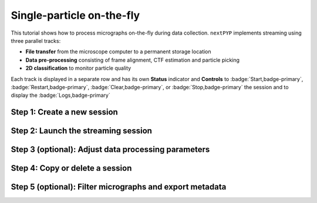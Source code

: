 ##########################
Single-particle on-the-fly
##########################

This tutorial shows how to process micrographs on-the-fly during data collection. ``nextPYP`` implements streaming using three parallel tracks:

* **File transfer** from the microscope computer to a permanent storage location

* **Data pre-processing** consisting of frame alignment, CTF estimation and particle picking

* **2D classification** to monitor particle quality

Each track is displayed in a separate row and has its own **Status** indicator and **Controls** to :badge:`Start,badge-primary`, :badge:`Restart,badge-primary`, :badge:`Clear,badge-primary`, or :badge:`Stop,badge-primary` the session and to display the :badge:`Logs,badge-primary`

Step 1: Create a new session
----------------------------

.. dropdown:: Streaming is organized in sessions. A new session should be created for each data collection run
    :container: + shadow
    :title: bg-primary text-white text-left
    :open:

    * Go to the **Dashboard** and click on :badge:`Go to Sessions,badge-primary`

    * Start a Single-particle session by clicking on :badge:`+ Start Single-particle,badge-primary`

    * Give the session a `Name` and assign a `Group` from the dropdown menu (see :doc:`Administration<../reference/admin>` to create and manage user groups)

    * Go to the **Image data** tab:

      .. tabbed:: Image data

        * Select the ``Location`` of the raw data by clicking on the icon :fa:`search,text-primary` and navigating to the folder where the movies are saved

        * Click on the **Gain reference** tab

      .. tabbed:: Gain reference

        * Specify the location and parameters for the gain reference as needed

        * Click on the **Microscope parameters** tab

      .. tabbed:: Microscope parameters

        * Set the ``Pixel size (A)`` and ``Acceleration voltage (kV)``

        * Click on the **Particle detection** tab

      .. tabbed:: Particle detection

        * Set the ``Particle radius (A)``

        * Click on the **Resources** tab

      .. tabbed:: Resources

        * Set the number of ``Threads per task``, ``Memory per task``, and other resources as needed (see :doc:`Computing resources<../reference/computing>`)

    * :badge:`Save,badge-primary` your settings


Step 2: Launch the streaming session
------------------------------------

.. dropdown:: Start data pre-processing
    :container: + shadow
    :title: bg-primary text-white text-left
    :open:

    * Go to the **Operation** tab and :badge:`Start,badge-primary` the daemon from the **Controls** panel

    * You may stop the session at any time using the :badge:`Cancel,badge-primary` button

    * Inspect the results by navigating to the **Plots**, **Table**, **Gallery**, **Micrographs**, and **2D Classes** tabs

Step 3 (optional): Adjust data processing parameters
----------------------------------------------------

.. dropdown:: Change data processing parameters during a session
    :container: + shadow
    :title: bg-primary text-white text-left
    :open:

    * You can change the data processing settings during a session by going to the **Settings** tab and saving your changes

    * Restart the corresponding daemon tracks for the changes to take effect

Step 4: Copy or delete a session
--------------------------------

.. dropdown:: Start a session using settings from an existing session or delete a session
    :container: + shadow
    :title: bg-primary text-white text-left
    :open:

    * You can create a new session by copying the settings of an existing one by clicking on the icon :fa:`copy, text-primary`

    * You can delete a session by clicking on the icon :fa:`trash, text-primary`. This will permanently delete the session and all associated files

Step 5 (optional): Filter micrographs and export metadata
---------------------------------------------------------

.. dropdown:: Filter micrographs and export to external programs in star format
    :container: + shadow
    :title: bg-primary text-white text-left
    :open:

    * You can filter micrographs according to different criteria by going to the **Table** tab. Type a filter name and click :badge:`Save,badge-primary`. Add and apply filters as needed and click :badge:`Save,badge-primary` when you are done

    * Click :badge:`Export,badge-primary` to export the data in ``star`` format. A dialog will appear where you can specify the resources for the export job. After clicking on :badge:`Export,badge-primary` a new job will appear in the **Operation** tab and you will be able to check its status and see the location of the exported data by clicking on the icon :fa:`eye, text-primary`.

.. seealso::

    * :doc:`Tomography (on-the-fly)<stream_tomo>`
    * :doc:`Single-particle tutorial<spa_empiar_10025>`
    * :doc:`Tomography tutorial<tomo_empiar_10164>`
    * :doc:`Classification tutorial<tomo_empiar_10304>`